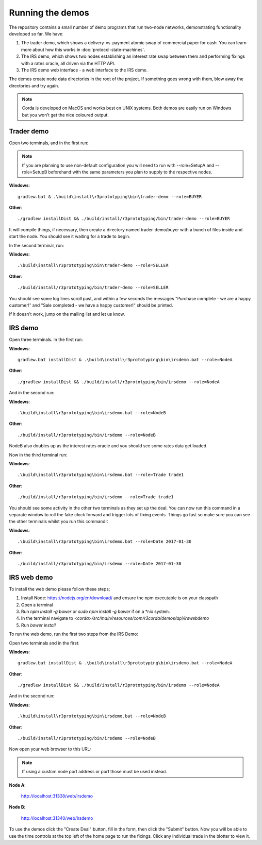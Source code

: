 Running the demos
=================

The repository contains a small number of demo programs that run two-node networks, demonstrating functionality developed
so far. We have:

1. The trader demo, which shows a delivery-vs-payment atomic swap of commercial paper for cash. You can learn more about
   how this works in :doc:`protocol-state-machines`.
2. The IRS demo, which shows two nodes establishing an interest rate swap between them and performing fixings with a
   rates oracle, all driven via the HTTP API.
3. The IRS demo web interface - a web interface to the IRS demo.

The demos create node data directories in the root of the project. If something goes wrong with them, blow away the
directories and try again.

.. note:: Corda is developed on MacOS and works best on UNIX systems. Both demos are easily run on Windows but
   you won't get the nice coloured output.

Trader demo
-----------

Open two terminals, and in the first run:

.. note:: If you are planning to use non-default configuration you will need to run with --role=SetupA and --role=SetupB
   beforehand with the same parameters you plan to supply to the respective nodes.

**Windows**::

    gradlew.bat & .\build\install\r3prototyping\bin\trader-demo --role=BUYER

**Other**::

    ./gradlew installDist && ./build/install/r3prototyping/bin/trader-demo --role=BUYER

It will compile things, if necessary, then create a directory named trader-demo/buyer with a bunch of files inside and
start the node. You should see it waiting for a trade to begin.

In the second terminal, run:

**Windows**::

    .\build\install\r3prototyping\bin\trader-demo --role=SELLER

**Other**::

    ./build/install/r3prototyping/bin/trader-demo --role=SELLER

You should see some log lines scroll past, and within a few seconds the messages "Purchase complete - we are a
happy customer!" and "Sale completed - we have a happy customer!" should be printed.

If it doesn't work, jump on the mailing list and let us know.


IRS demo
--------

Open three terminals. In the first run:

**Windows**::

    gradlew.bat installDist & .\build\install\r3prototyping\bin\irsdemo.bat --role=NodeA

**Other**::

    ./gradlew installDist && ./build/install/r3prototyping/bin/irsdemo --role=NodeA

And in the second run:

**Windows**::

    .\build\install\r3prototyping\bin\irsdemo.bat --role=NodeB

**Other**::

    ./build/install/r3prototyping/bin/irsdemo --role=NodeB

NodeB also doubles up as the interest rates oracle and you should see some rates data get loaded.

Now in the third terminal run:

**Windows**::

    .\build\install\r3prototyping\bin\irsdemo.bat --role=Trade trade1

**Other**::

    ./build/install/r3prototyping/bin/irsdemo --role=Trade trade1

You should see some activity in the other two terminals as they set up the deal. You can now run this command in
a separate window to roll the fake clock forward and trigger lots of fixing events. Things go fast so make sure you
can see the other terminals whilst you run this command!:

**Windows**::

    .\build\install\r3prototyping\bin\irsdemo.bat --role=Date 2017-01-30

**Other**::

    ./build/install/r3prototyping/bin/irsdemo --role=Date 2017-01-30


IRS web demo
------------

To install the web demo please follow these steps;

1. Install Node: https://nodejs.org/en/download/ and ensure the npm executable is on your classpath
2. Open a terminal
3. Run `npm install -g bower` or `sudo npm install -g bower` if on a *nix system.
4. In the terminal navigate to `<corda>/src/main/resources/com/r3corda/demos/api/irswebdemo`
5. Run `bower install`

To run the web demo, run the first two steps from the IRS Demo:

Open two terminals and in the first:

**Windows**::

    gradlew.bat installDist & .\build\install\r3prototyping\bin\irsdemo.bat --role=NodeA

**Other**::

    ./gradlew installDist && ./build/install/r3prototyping/bin/irsdemo --role=NodeA

And in the second run:

**Windows**::

    .\build\install\r3prototyping\bin\irsdemo.bat --role=NodeB

**Other**::

    ./build/install/r3prototyping/bin/irsdemo --role=NodeB

Now open your web browser to this URL:

.. note:: If using a custom node port address or port those must be used instead.

**Node A**:

    http://localhost:31338/web/irsdemo

**Node B**:

    http://localhost:31340/web/irsdemo

To use the demos click the "Create Deal" button, fill in the form, then click the "Submit" button. Now you will be
able to use the time controls at the top left of the home page to run the fixings. Click any individual trade in the
blotter to view it.
